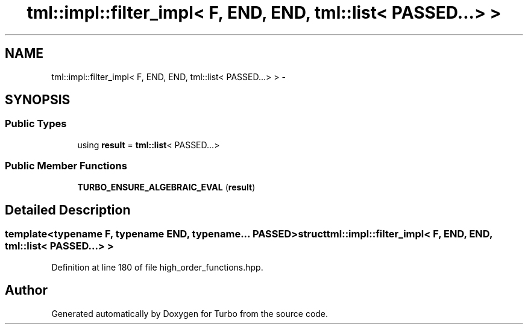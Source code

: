 .TH "tml::impl::filter_impl< F, END, END, tml::list< PASSED...> >" 3 "Fri Aug 22 2014" "Turbo" \" -*- nroff -*-
.ad l
.nh
.SH NAME
tml::impl::filter_impl< F, END, END, tml::list< PASSED...> > \- 
.SH SYNOPSIS
.br
.PP
.SS "Public Types"

.in +1c
.ti -1c
.RI "using \fBresult\fP = \fBtml::list\fP< PASSED\&.\&.\&.>"
.br
.in -1c
.SS "Public Member Functions"

.in +1c
.ti -1c
.RI "\fBTURBO_ENSURE_ALGEBRAIC_EVAL\fP (\fBresult\fP)"
.br
.in -1c
.SH "Detailed Description"
.PP 

.SS "template<typename F, typename END, typename\&.\&.\&. PASSED>struct tml::impl::filter_impl< F, END, END, tml::list< PASSED\&.\&.\&.> >"

.PP
Definition at line 180 of file high_order_functions\&.hpp\&.

.SH "Author"
.PP 
Generated automatically by Doxygen for Turbo from the source code\&.
